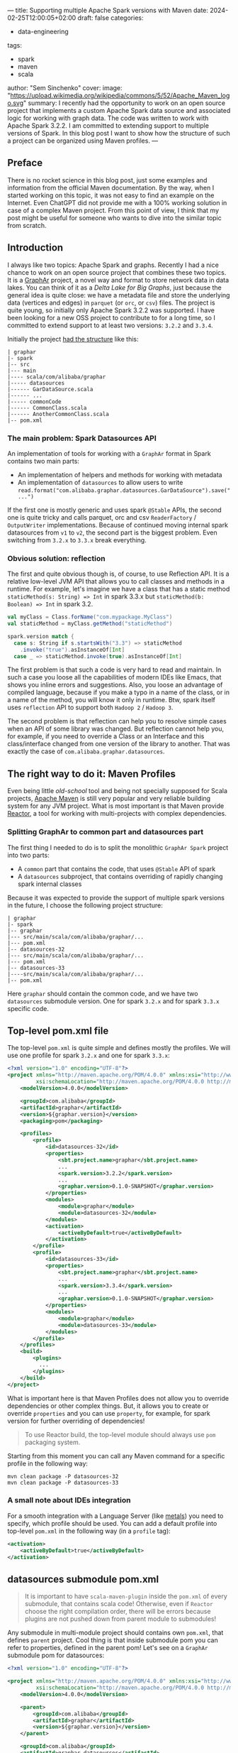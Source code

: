 ---
title: Supporting multiple Apache Spark versions with Maven
date: 2024-02-25T12:00:05+02:00
draft: false
categories:
  - data-engineering
tags:
  - spark
  - maven
  - scala
author: "Sem Sinchenko"
cover:
  image: "https://upload.wikimedia.org/wikipedia/commons/5/52/Apache_Maven_logo.svg"
summary: I recently had the opportunity to work on an open source project that implements a custom Apache Spark data source and associated logic for working with graph data. The code was written to work with Apache Spark 3.2.2. I am committed to extending support to multiple versions of Spark. In this blog post I want to show how the structure of such a project can be organized using Maven profiles.
---

** Preface

There is no rocket science in this blog post, just some examples and information from the official Maven documentation. By the way, when I started working on this topic, it was not easy to find an example on the Internet. Even ChatGPT did not provide me with a 100% working solution in case of a complex Maven project. From this point of view, I think that my post might be useful for someone who wants to dive into the similar topic from scratch.

** Introduction

I always like two topics: Apache Spark and graphs. Recently I had a nice chance to work on an open source project that combines these two topics. It is a [[https://github.com/alibaba/GraphAr][GraphAr]] project, a novel way and format to store network data in data lakes. You can think of it as a /Delta Lake for Big Graphs/, just because the general idea is quite close: we have a metadata file and store the underlying data (vertices and edges) in =parquet= (or =orc=, or =csv=) files. The project is quite young, so initially only Apache Spark 3.2.2 was supported. I have been looking for a new OSS project to contribute to for a long time, so I committed to extend support to at least two versions: =3.2.2= and =3.3.4=.

Initially the project [[https://github.com/alibaba/GraphAr/tree/4158bb8167694b0bca5d799c9ce3f52b71b61141/spark][had the structure]] like this:

#+begin_example
| graphar
|- spark
|-- src
|--- main
|---- scala/com/alibaba/graphar
|----- datasources
|------ GarDataSource.scala
|------ ...
|----- commonCode
|------ CommonClass.scala
|------ AnotherCommonClass.scala
|-- pom.xml
#+end_example

*** The main problem: Spark Datasources API

An implementation of tools for working with a =GraphAr= format in Spark contains two main parts:

- An implementation of helpers and methods for working with metadata
- An implementation of =datasources= to allow users to write =read.format("com.alibaba.graphar.datasources.GarDataSource").save("...")=

If the first one is mostly generic and uses spark =@Stable= APIs, the second one is quite tricky and calls parquet, orc and csv =ReaderFactory= / =OutputWriter= implementations. Because of continued moving internal spark datasources from =v1= to =v2=, the second part is the biggest problem. Even switching from =3.2.x= to =3.3.x= break everything.

*** Obvious solution: reflection

The first and quite obvious though is, of course, to use Reflection API. It is a relative low-level JVM API that allows you to call classes and methods in a runtime. For example, let's imagine we have a class that has a static method =staticMethod(s: String) => Int= in spark 3.3.x but =staticMethod(b: Boolean) => Int= in spark 3.2.

#+begin_src scala
val myClass = Class.forName("com.mypackage.MyClass")
val staticMethod = myClass.getMethod("staticMethod")

spark.version match {
  case s: String if s.startsWith("3.3") => staticMethod
    .invoke("true").asInstanceOf[Int]
  case _ => staticMethod.invoke(true).asInstanceOf[Int]
#+end_src

The first problem is that such a code is very hard to read and maintain. In such a case you loose all the capabilities of modern IDEs like Emacs, that shows you inline errors and suggestions. Also, you loose an advantage of compiled language, because if you make a typo in a name of the class, or in a name of the method, you will know it only in runtime. Btw, spark itself uses =reflection= API to support both =Hadoop 2= / =Hadoop 3=.

The second problem is that reflection can help you to resolve simple cases when an API of some library was changed. But reflection cannot help you, for example, if you need to override a Class or an Interface and this class/interface changed from one version of the library to another. That was exactly the case of =com.alibaba.graphar.datasources=.

** The right way to do it: Maven Profiles

Even being little /old-school/ tool and being not specially supposed for Scala projects, [[https://maven.apache.org/][Apache Maven]] is still very popular and very reliable building system for any JVM project. What is most important is that Maven provide [[https://maven.apache.org/guides/mini/guide-multiple-modules.html#the-reactor][Reactor]], a tool for working with multi-projects with complex dependencies.

*** Splitting GraphAr to common part and datasources part

The first thing I needed to do is to split the monolithic =GraphAr Spark= project into two parts:

- A =common= part that contains the code, that uses =@Stable= API of spark
- A =datasources= subproject, that contains overriding of rapidly changing spark internal classes

Because it was expected to provide the support of multiple spark versions in the future, I choose the following project structure:

#+begin_example
| graphar
|- spark
|-- graphar
|--- src/main/scala/com/alibaba/graphar/...
|--- pom.xml
|-- datasources-32
|--- src/main/scala/com/alibaba/graphar/...
|--- pom.xml
|-- datasources-33
|----src/main/scala/com/alibaba/graphar/...
|-- pom.xml
#+end_example

Here =graphar= should contain the common code, and we have two =datasources= submodule version. One for spark =3.2.x= and for spark =3.3.x= specific code.

** Top-level pom.xml file

The top-level =pom.xml= is quite simple and defines mostly the profiles. We will use one profile for spark =3.2.x= and one for spark =3.3.x=:

#+begin_src xml
  <?xml version="1.0" encoding="UTF-8"?>
  <project xmlns="http://maven.apache.org/POM/4.0.0" xmlns:xsi="http://www.w3.org/2001/XMLSchema-instance"
           xsi:schemaLocation="http://maven.apache.org/POM/4.0.0 http://maven.apache.org/xsd/maven-4.0.0.xsd">
      <modelVersion>4.0.0</modelVersion>

      <groupId>com.alibaba</groupId>
      <artifactId>graphar</artifactId>
      <version>${graphar.version}</version>
      <packaging>pom</packaging>

      <profiles>
          <profile>
              <id>datasources-32</id>
              <properties>
                  <sbt.project.name>graphar</sbt.project.name>
                  ...
                  <spark.version>3.2.2</spark.version>
                  ...
                  <graphar.version>0.1.0-SNAPSHOT</graphar.version>
              </properties>
              <modules>
                  <module>graphar</module>
                  <module>datasources-32</module>
              </modules>
              <activation>
                  <activeByDefault>true</activeByDefault>
              </activation>
          </profile>
          <profile>
              <id>datasources-33</id>
              <properties>
                  <sbt.project.name>graphar</sbt.project.name>
                  ...
                  <spark.version>3.3.4</spark.version>
                  ...
                  <graphar.version>0.1.0-SNAPSHOT</graphar.version>
              </properties>
              <modules>
                  <module>graphar</module>
                  <module>datasources-33</module>
              </modules>
          </profile>
      </profiles>
      <build>
          <plugins>
            ...
          </plugins>
      </build>
  </project>
#+end_src

What is important here is that Maven Profiles does not allow you to override dependencies or other complex things. But, it allows you to create or override =properties= and you can use =property=, for example, for spark version for further overriding of dependencies!

#+begin_quote
To use Reactor build, the top-level module should always use =pom= packaging system.
#+end_quote

Starting from this moment you can call any Maven command for a specific profile in the following way:

#+begin_src shell
mvn clean package -P datasources-32
mvn clean package -P datasources-33
#+end_src

*** A small note about IDEs integration

For a smooth integration with a Language Server (like [[https://scalameta.org/metals/][metals]]) you need to specify, which profile should be used. You can add a default profile into top-level =pom.xml= in the following way (in a =profile= tag):

#+begin_src xml
<activation>
    <activeByDefault>true</activeByDefault>
</activation>
#+end_src

** datasources submodule pom.xml

#+begin_quote
It is important to have =scala-maven-plugin= inside the =pom.xml= of every submodule, that contains scala code! Otherwise, even if =Reactor= choose the right compilation order, there will be errors because plugins are not pushed down from parent module to submodules!
#+end_quote

Any submodule in multi-module project should contains own =pom.xml=, that defines =parent= project. Cool thing is that inside submodule pom you can refer to properties, defined in the parent pom! Let's see on a =GraphAr= submodule pom for datasources:

#+begin_src xml
<?xml version="1.0" encoding="UTF-8"?>

<project xmlns="http://maven.apache.org/POM/4.0.0" xmlns:xsi="http://www.w3.org/2001/XMLSchema-instance"
         xsi:schemaLocation="http://maven.apache.org/POM/4.0.0 http://maven.apache.org/xsd/maven-4.0.0.xsd">
    <modelVersion>4.0.0</modelVersion>

    <parent>
        <groupId>com.alibaba</groupId>
        <artifactId>graphar</artifactId>
        <version>${graphar.version}</version>
    </parent>

    <groupId>com.alibaba</groupId>
    <artifactId>graphar-datasources</artifactId>
    <version>${graphar.version}</version>
    <packaging>jar</packaging>

    <dependencies>
        <dependency>
            <groupId>org.apache.spark</groupId>
            <artifactId>spark-core_${scala.binary.version}</artifactId>
            <version>${spark.version}</version>
            <scope>provided</scope>
        </dependency>
        <dependency>
            <groupId>org.apache.spark</groupId>
            <artifactId>spark-streaming_${scala.binary.version}</artifactId>
            <version>${spark.version}</version>
            <scope>provided</scope>
        </dependency>
        <dependency>
            <groupId>org.apache.spark</groupId>
            <artifactId>spark-mllib_${scala.binary.version}</artifactId>
            <version>${spark.version}</version>
            <scope>provided</scope>
        </dependency>
        <dependency>
            <groupId>org.apache.spark</groupId>
            <artifactId>spark-sql_${scala.binary.version}</artifactId>
            <version>${spark.version}</version>
            <scope>provided</scope>
        </dependency>
        <dependency>
            <groupId>org.apache.spark</groupId>
            <artifactId>spark-hive_${scala.binary.version}</artifactId>
            <version>${spark.version}</version>
            <scope>provided</scope>
        </dependency>
    </dependencies>

    <build>
        <plugins>
          ...
        </plugins>
    </build>
</project>
#+end_src

As one may see, we are defining spark-core and spark-sql dependencies using a parent module properties =spark.version= and =scala.version=!

#+begin_quote
=<scope>provided</scope>= here means that the dependency classes should not be included into output JAR file and will be presented in CP in runtime.
#+end_quote

** Commons submodule pom.xml

In our case, commons are depends on =datasources= implementation. But, because the package and classes in both =datasources-32= and =datasources-33= are the same, we do not need to specify it for each profile. It is enough to specify it only once as a dependency:

#+begin_src xml
<?xml version="1.0" encoding="UTF-8"?>
<project xmlns="http://maven.apache.org/POM/4.0.0" xmlns:xsi="http://www.w3.org/2001/XMLSchema-instance"
         xsi:schemaLocation="http://maven.apache.org/POM/4.0.0 http://maven.apache.org/xsd/maven-4.0.0.xsd">
    <modelVersion>4.0.0</modelVersion>

    <parent>
        <groupId>com.alibaba</groupId>
        <artifactId>graphar</artifactId>
        <version>${graphar.version}</version>
    </parent>

    <groupId>com.alibaba</groupId>
    <artifactId>graphar-commons</artifactId>
    <version>${graphar.version}</version>
    <packaging>jar</packaging>

    <dependencies>
        <dependency>
            <groupId>com.alibaba</groupId>
            <artifactId>graphar-datasources</artifactId>
            <version>${graphar.version}</version>
        </dependency>
        <dependency>
            <groupId>org.apache.spark</groupId>
            <artifactId>spark-core_${scala.binary.version}</artifactId>
            <version>${spark.version}</version>
            <scope>provided</scope>
        </dependency>
        ...
        <dependency>
            <groupId>org.scalatest</groupId>
            <artifactId>scalatest_${scala.binary.version}</artifactId>
            <version>3.1.1</version>
            <scope>provided</scope>
        </dependency>
        <dependency>
            <groupId>org.scala-lang</groupId>
            <artifactId>scala-library</artifactId>
            <version>${scala.version}</version>
            <scope>provided</scope>
        </dependency>
       ...
    </dependencies>
    <build>
        <plugins>
            ...
        </plugins>
    </build>
</project>
#+end_src

As one may see in this case =Reactor= will resolve the following dependency as an inner one:

#+begin_src xml
<dependency>
  <groupId>com.alibaba</groupId>
  <artifactId>graphar-datasources</artifactId>
  <version>${graphar.version}</version>
</dependency>
#+end_src

#+begin_quote
It is important to have =scalatest= in all the submodules that contain tests!
#+end_quote

** How Reactor build looks like

Let's see on an output of, for example, =mvn clean package -P datasources-33=:

#+begin_src shell
[INFO] ------------------------------------------------------------------------
[INFO] Reactor Build Order:
[INFO]
[INFO] graphar                                                            [pom]
[INFO] graphar-datasources                                                [jar]
[INFO] graphar-commons                                                    [jar]
[INFO]
#+end_src

In this case, Maven realized, that =graphar= is just a top-level pom-module and that =datasources= should be compiled first because =commons= depends on it.

You can use [[https://github.com/alibaba/GraphAr/tree/b4e076af555c2977b3c3a966c505f1eb2064084d/spark][GraphAr Spark]] implementation as a source of inspiration for your own spark-related projects. I hope that you found that post useful!
